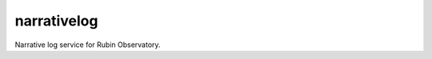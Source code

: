 .. px-app:: narrativelog

############
narrativelog
############

Narrative log service for Rubin Observatory.

.. jinja:: narrativelog
   :file: applications/_summary.rst.jinja

.. Guides
.. ======
..
.. .. toctree::
..    :maxdepth: 1
